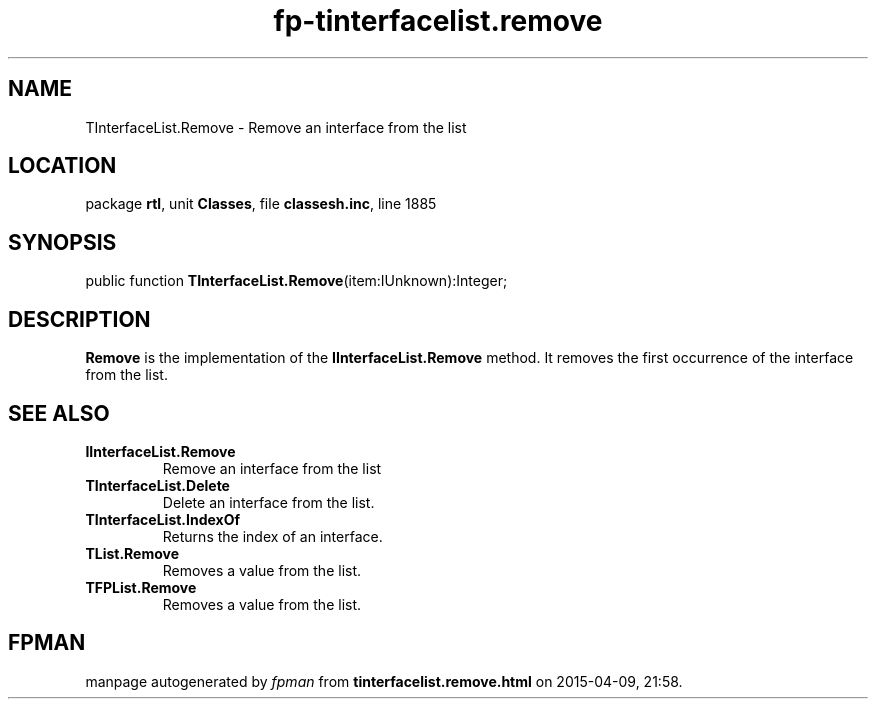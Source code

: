 .\" file autogenerated by fpman
.TH "fp-tinterfacelist.remove" 3 "2014-03-14" "fpman" "Free Pascal Programmer's Manual"
.SH NAME
TInterfaceList.Remove - Remove an interface from the list
.SH LOCATION
package \fBrtl\fR, unit \fBClasses\fR, file \fBclassesh.inc\fR, line 1885
.SH SYNOPSIS
public function \fBTInterfaceList.Remove\fR(item:IUnknown):Integer;
.SH DESCRIPTION
\fBRemove\fR is the implementation of the \fBIInterfaceList.Remove\fR method. It removes the first occurrence of the interface from the list.


.SH SEE ALSO
.TP
.B IInterfaceList.Remove
Remove an interface from the list
.TP
.B TInterfaceList.Delete
Delete an interface from the list.
.TP
.B TInterfaceList.IndexOf
Returns the index of an interface.
.TP
.B TList.Remove
Removes a value from the list.
.TP
.B TFPList.Remove
Removes a value from the list.

.SH FPMAN
manpage autogenerated by \fIfpman\fR from \fBtinterfacelist.remove.html\fR on 2015-04-09, 21:58.

